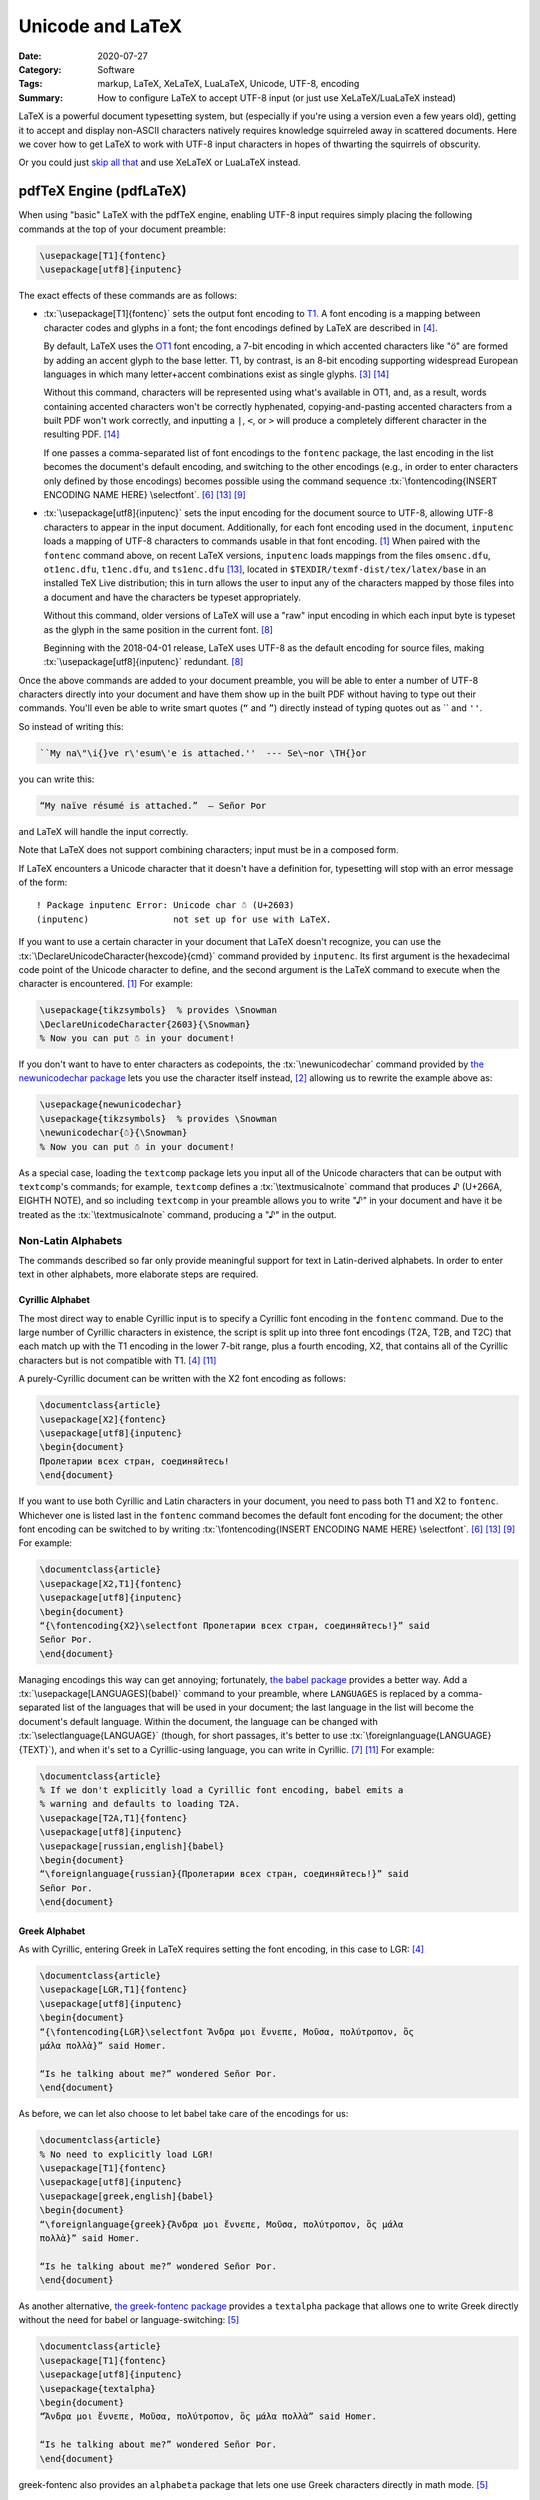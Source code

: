 =================
Unicode and LaTeX
=================

:Date: 2020-07-27
:Category: Software
:Tags: markup, LaTeX, XeLaTeX, LuaLaTeX, Unicode, UTF-8, encoding
:Summary:
    How to configure LaTeX to accept UTF-8 input (or just use XeLaTeX/LuaLaTeX
    instead)

.. role:: tx(code)
    :language: tex

LaTeX is a powerful document typesetting system, but (especially if you're
using a version even a few years old), getting it to accept and display
non-ASCII characters natively requires knowledge squirreled away in scattered
documents.  Here we cover how to get LaTeX to work with UTF-8 input characters
in hopes of thwarting the squirrels of obscurity.

Or you could just `skip all that <xetex and luatex_>`_ and use XeLaTeX or
LuaLaTeX instead.


pdfTeX Engine (pdfLaTeX)
========================

When using "basic" LaTeX with the pdfTeX engine, enabling UTF-8 input requires
simply placing the following commands at the top of your document preamble:

.. code:: latex

    \usepackage[T1]{fontenc}
    \usepackage[utf8]{inputenc}

The exact effects of these commands are as follows:

- :tx:`\usepackage[T1]{fontenc}` sets the output font encoding to T1_.  A font
  encoding is a mapping between character codes and glyphs in a font; the font
  encodings defined by LaTeX are described in [#encguide]_.

  By default, LaTeX uses the OT1_ font encoding, a 7-bit encoding in which
  accented characters like "ö" are formed by adding an accent glyph to the base
  letter.  T1, by contrast, is an 8-bit encoding supporting widespread European
  languages in which many letter+accent combinations exist as single glyphs.
  [#fontenc-vs-inputenc]_ [#use-fontenc]_

  Without this command, characters will be represented using what's available
  in OT1, and, as a result, words containing accented characters won't be
  correctly hyphenated, copying-and-pasting accented characters from a built
  PDF won't work correctly, and inputting a ``|``, ``<``, or ``>`` will produce
  a completely different character in the resulting PDF. [#use-fontenc]_

  If one passes a comma-separated list of font encodings to the ``fontenc``
  package, the last encoding in the list becomes the document's default
  encoding, and switching to the other encodings (e.g., in order to enter
  characters only defined by those encodings) becomes possible using the
  command sequence :tx:`\fontencoding{INSERT ENCODING NAME HERE} \selectfont`.
  [#source2e]_ [#minimal]_ [#latex2e-unoff]_

  .. _T1: http://www.micropress-inc.com/fonts/encoding/t1.htm
  .. _OT1: http://www.micropress-inc.com/fonts/encoding/ot1.htm

- :tx:`\usepackage[utf8]{inputenc}` sets the input encoding for the document
  source to UTF-8, allowing UTF-8 characters to appear in the input document.
  Additionally, for each font encoding used in the document, ``inputenc`` loads
  a mapping of UTF-8 characters to commands usable in that font encoding.
  [#inputenc]_  When paired with the ``fontenc`` command above, on recent LaTeX
  versions, ``inputenc`` loads mappings from the files ``omsenc.dfu``,
  ``ot1enc.dfu``, ``t1enc.dfu``, and ``ts1enc.dfu`` [#minimal]_, located in
  ``$TEXDIR/texmf-dist/tex/latex/base`` in an installed TeX Live distribution;
  this in turn allows the user to input any of the characters mapped by those
  files into a document and have the characters be typeset appropriately.

  Without this command, older versions of LaTeX will use a "raw" input encoding
  in which each input byte is typeset as the glyph in the same position in the
  current font. [#ltnews28]_
  
  Beginning with the 2018-04-01 release, LaTeX uses UTF-8 as the default
  encoding for source files, making :tx:`\usepackage[utf8]{inputenc}`
  redundant. [#ltnews28]_

Once the above commands are added to your document preamble, you will be able
to enter a number of UTF-8 characters directly into your document and have them
show up in the built PDF without having to type out their commands.  You'll
even be able to write smart quotes (``“`` and ``”``) directly instead of typing
quotes out as \`\` and ``''``.

So instead of writing this:

.. code:: latex

    ``My na\"\i{}ve r\'esum\'e is attached.''  --- Se\~nor \TH{}or

you can write this:

.. code:: latex

    “My naïve résumé is attached.”  — Señor Þor

and LaTeX will handle the input correctly.

Note that LaTeX does not support combining characters; input must be in a
composed form.

If LaTeX encounters a Unicode character that it doesn't have a definition for,
typesetting will stop with an error message of the form::

    ! Package inputenc Error: Unicode char ☃ (U+2603)
    (inputenc)                not set up for use with LaTeX.

If you want to use a certain character in your document that LaTeX doesn't
recognize, you can use the :tx:`\DeclareUnicodeCharacter{hexcode}{cmd}` command
provided by ``inputenc``.  Its first argument is the hexadecimal code point of
the Unicode character to define, and the second argument is the LaTeX command
to execute when the character is encountered. [#inputenc]_  For example:

.. code:: latex

    \usepackage{tikzsymbols}  % provides \Snowman
    \DeclareUnicodeCharacter{2603}{\Snowman}
    % Now you can put ☃ in your document!

If you don't want to have to enter characters as codepoints, the
:tx:`\newunicodechar` command provided by `the newunicodechar package
<https://ctan.org/pkg/newunicodechar>`_ lets you use the character itself
instead, [#newunicodechar-docs]_ allowing us to rewrite the example above as:

.. code:: latex

    \usepackage{newunicodechar}
    \usepackage{tikzsymbols}  % provides \Snowman
    \newunicodechar{☃}{\Snowman}
    % Now you can put ☃ in your document!

As a special case, loading the ``textcomp`` package lets you input all of the
Unicode characters that can be output with ``textcomp``'s commands; for
example, ``textcomp`` defines a :tx:`\textmusicalnote` command that produces ♪
(U+266A, EIGHTH NOTE), and so including ``textcomp`` in your preamble allows
you to write "♪" in your document and have it be treated as the
:tx:`\textmusicalnote` command, producing a "♪" in the output.


Non-Latin Alphabets
-------------------

The commands described so far only provide meaningful support for text in
Latin-derived alphabets.  In order to enter text in other alphabets, more
elaborate steps are required.

Cyrillic Alphabet
^^^^^^^^^^^^^^^^^

The most direct way to enable Cyrillic input is to specify a Cyrillic font
encoding in the ``fontenc`` command.  Due to the large number of Cyrillic
characters in existence, the script is split up into three font encodings (T2A,
T2B, and T2C) that each match up with the T1 encoding in the lower 7-bit range,
plus a fourth encoding, X2, that contains all of the Cyrillic characters but is
not compatible with T1. [#encguide]_ [#cyrguide]_

A purely-Cyrillic document can be written with the X2 font encoding as follows:

.. code:: latex

    \documentclass{article}
    \usepackage[X2]{fontenc}
    \usepackage[utf8]{inputenc}
    \begin{document}
    Пролетарии всех стран, соединяйтесь!
    \end{document}

If you want to use both Cyrillic and Latin characters in your document, you
need to pass both T1 and X2 to ``fontenc``.  Whichever one is listed last in
the ``fontenc`` command becomes the default font encoding for the document; the
other font encoding can be switched to by writing :tx:`\fontencoding{INSERT
ENCODING NAME HERE} \selectfont`. [#source2e]_ [#minimal]_ [#latex2e-unoff]_
For example:

.. code:: latex

    \documentclass{article}
    \usepackage[X2,T1]{fontenc}
    \usepackage[utf8]{inputenc}
    \begin{document}
    “{\fontencoding{X2}\selectfont Пролетарии всех стран, соединяйтесь!}” said
    Señor Þor.
    \end{document}

Managing encodings this way can get annoying; fortunately, `the babel package
<https://ctan.org/pkg/babel>`_ provides a better way.  Add a
:tx:`\usepackage[LANGUAGES]{babel}` command to your preamble, where
``LANGUAGES`` is replaced by a comma-separated list of the languages that will
be used in your document; the last language in the list will become the
document's default language.  Within the document, the language can be changed
with :tx:`\selectlanguage{LANGUAGE}` (though, for short passages, it's better
to use :tx:`\foreignlanguage{LANGUAGE}{TEXT}`), and when it's set to a
Cyrillic-using language, you can write in Cyrillic. [#babel]_ [#cyrguide]_  For
example:

.. code:: latex

    \documentclass{article}
    % If we don't explicitly load a Cyrillic font encoding, babel emits a
    % warning and defaults to loading T2A.
    \usepackage[T2A,T1]{fontenc}
    \usepackage[utf8]{inputenc}
    \usepackage[russian,english]{babel}
    \begin{document}
    “\foreignlanguage{russian}{Пролетарии всех стран, соединяйтесь!}” said
    Señor Þor.
    \end{document}


Greek Alphabet
^^^^^^^^^^^^^^

As with Cyrillic, entering Greek in LaTeX requires setting the font encoding,
in this case to LGR: [#encguide]_

.. TODO: Does this require greek-inputenc and/or greek-fontenc to be installed?

.. code:: latex

    \documentclass{article}
    \usepackage[LGR,T1]{fontenc}
    \usepackage[utf8]{inputenc}
    \begin{document}
    “{\fontencoding{LGR}\selectfont Ἄνδρα μοι ἔννεπε, Μοῦσα, πολύτροπον, ὃς
    μάλα πολλὰ}” said Homer.

    “Is he talking about me?” wondered Señor Þor.
    \end{document}

As before, we can let also choose to let babel take care of the encodings for
us:

.. code:: latex

    \documentclass{article}
    % No need to explicitly load LGR!
    \usepackage[T1]{fontenc}
    \usepackage[utf8]{inputenc}
    \usepackage[greek,english]{babel}
    \begin{document}
    “\foreignlanguage{greek}{Ἄνδρα μοι ἔννεπε, Μοῦσα, πολύτροπον, ὃς μάλα
    πολλὰ}” said Homer.

    “Is he talking about me?” wondered Señor Þor.
    \end{document}

As another alternative, `the greek-fontenc package
<https://ctan.org/pkg/greek-fontenc>`_ provides a ``textalpha`` package that
allows one to write Greek directly without the need for babel or
language-switching: [#greek-utf8]_

.. code:: latex

    \documentclass{article}
    \usepackage[T1]{fontenc}
    \usepackage[utf8]{inputenc}
    \usepackage{textalpha}
    \begin{document}
    “Ἄνδρα μοι ἔννεπε, Μοῦσα, πολύτροπον, ὃς μάλα πολλὰ” said Homer.

    “Is he talking about me?” wondered Señor Þor.
    \end{document}

greek-fontenc also provides an ``alphabeta`` package that lets one use Greek
characters directly in math mode. [#greek-utf8]_


Other Alphabets
^^^^^^^^^^^^^^^

LaTeX's built-in font encodings only cover Latin, Cyrillic, and Greek.
Enabling input in other alphabets is a separate topic for each alphabet with no
easy one-size-fits-all answer.


.. _xetex and luatex:

XeTeX Engine (XeLaTeX) and LuaTeX Engine (LuaLaTeX)
===================================================

Besides pdfTeX, LaTeX can also run on two major alternative engines:

- `The XeTeX engine <http://xetex.sourceforge.net>`_, on which LaTeX runs as
  XeLaTeX

- `The LuaTeX engine <http://www.luatex.org>`_, on which LaTeX runs as
  LuaLaTeX.  This is a TeX engine with an embedded interpreter for `the Lua
  programming language <http://www.lua.org>`_ that allows developers to extend
  the engine by coding in Lua. [#faq-xelua]_ [#wiki-luatex]_

Both engines fully support Unicode input and support modern font technologies,
including being able to use fonts from the operating system.  [#xetex]_
[#faq-xelua]_  When it comes to Unicode support, the major differences between
pdfLaTeX and XeLaTeX/LuaLaTeX are:

- XeLaTeX and LuaLaTeX documents must always be written in UTF-8, while
  pdfLaTeX accepts document in various input encodings. [#lshort]_ [#minimal]_

- The ``fontenc`` and ``inputenc`` commands used in pdfLaTeX should be omitted
  when working with XeLaTeX/LuaLaTeX; the Unicode engines ignore (and give a
  warning about) ``inputenc``, while setting ``fontenc`` can actually cause
  some characters (like smart quotes) to not be recognized.  Instead, you can
  just start entering Unicode characters directly into your document without
  having to include any packages.

- The set of available Unicode characters in XeLaTeX/LuaLaTeX is determined by
  what characters are defined in the current font. [#minimal]_  The default
  font in both XeLaTeX and LuaLaTeX is `Latin Modern
  <http://www.gust.org.pl/projects/e-foundry/latin-modern>`_, a derivative of
  TeX's Computer Modern default font that adds many more characters.

- If XeLaTeX encounters a Unicode character that does not exist in the current
  font, the resulting PDF will show the font's placeholder character if it has
  one; if the font has no placeholder character, nothing will be shown.  Either
  way, the ``.log`` file will contain a line of the form::

      Missing character: There is no ☃ in font [lmroman10-regular]:mapping=tex-text;!

- If LuaLaTeX encounters a Unicode character that does not exist in the current
  font, the character will be omitted in the resulting PDF.  No warning will be
  emitted or logged.

- :tx:`\DeclareUnicodeCharacter` is not a valid command in XeLaTeX or LuaLaTeX;
  one must instead write something like:

  .. code:: latex

      \usepackage{tikzsymbols}  % provides \Snowman
      \catcode`☃=\active
      \protected\def ☃{\Snowman}

  :tx:`\newunicodechar` can still be used in place of this method, though.
  [#newunicodechar-docs]_

- Being able to write in another alphabet is largely a matter of switching to a
  font that supports that alphabet.  See `the fontspec package
  <https://ctan.org/pkg/fontspec>`_ for how to change fonts in XeLaTeX and
  LuaLaTeX.

- While neither XeLaTeX nor LuaLaTeX natively supports combining characters,
  the Lua scripting capabilities in the latter can be used to give combining
  characters in your source code the desired effect; see
  <https://tex.stackexchange.com/a/149197> for an example.


References
==========

.. [#inputenc]
   Alan Jeffrey and Frank Mittelbach,
   :t:`inputenc.sty`.
   Version 1.3c.
   Last modified 2018 August 11,
   <http://mirrors.ctan.org/macros/latex/base/inputenc.pdf>
   (accessed 2020 July 27).

.. [#newunicodechar-docs]
   Enrico Gregorio,
   :t:`The newunicodechar package`.
   Last modified 2018 April 8,
   <http://mirrors.ctan.org/macros/latex/contrib/newunicodechar/newunicodechar.pdf>
   (accessed 2020 July 27).

.. [#fontenc-vs-inputenc]
   "fontenc vs inputenc",
   :t:`TeX - LaTeX Stack Exchange`.
   Last modified 2018 April 3,
   <https://tex.stackexchange.com/q/44694>
   (accessed 2020 July 27).

.. [#encguide]
   Frank Mittelbach, Robin Fairbairns, Werner Lemberg, and LaTeX3 Project Team,
   :t:`LaTeX font encodings`.
   Last modified 2016 February 18,
   <https://www.latex-project.org/help/documentation/encguide.pdf>
   (accessed 2020 July 27).

.. [#greek-utf8]
   Günter Milde,
   :t:`Greek Unicode with 8-bit TeX and inputenc`.
   Last modified 2019 July 11,
   <http://mirrors.ctan.org/language/greek/greek-inputenc/greek-utf8.pdf>
   (accessed 2020 July 27).

.. [#source2e] 
   Johannes Braams, David Carlisle, Alan Jeffrey, Leslie Lamport, Frank
   Mittelbach, Chris Rowley, and Rainer Schöpf,
   :t:`The LaTeX2e Sources`.
   Last modified 2020 February 2,
   <http://mirrors.ibiblio.org/CTAN/macros/latex/base/source2e.pdf>
   (accessed 2020 July 27).

.. [#babel]
   Johannes L. Braams and Javier Bezos,
   :t:`Babel: Localization and internationalization`.
   Version 3.47.
   Last modified 2020 July 13,
   <http://mirrors.ctan.org/macros/latex/required/babel/base/babel.pdf>
   (accessed 2020 July 27).

.. [#ltnews28]
   :t:`LaTeX News`, issue 28, 2018 April.
   <https://www.latex-project.org/news/latex2e-news/ltnews28.pdf>
   (accessed 2020 July 27).

.. [#latex2e-unoff] 
   :t:`LaTeX2e unofficial reference manual`.
   Last modified 2018 October,
   <http://tug.org/texinfohtml/latex2e.html>
   (accessed 2020 July 27).

.. [#lshort]
   Tobias Oetiker, Hubert Partl, Irene Hyna, and Elisabeth Schlegl,
   :t:`The Not So Short Introduction to LaTeX2ε`.
   Version 6.2.
   Last modified 2018 February 28,
   <http://tug.ctan.org/info/lshort/english/lshort.pdf>
   (accessed 2020 July 27).

.. [#cyrguide]
   Vladimir Volovich, Werner Lemberg, and LaTeX3 Project Team,
   :t:`Cyrillic languages support in LaTeX`.
   Last modified 1999 March 12,
   <https://www.latex-project.org/help/documentation/cyrguide.pdf>
   (accessed 2020 July 27).

.. [#faq-xelua]
   "What are XeTeX and LuaTeX?",
   :t:`The TeX Frequently Asked Question List`.
   <https://www.texfaq.org/FAQ-xetex-luatex>
   (accessed 2020 July 27).

.. [#minimal]
   "What Unicode characters does pdfLaTeX support with a minimal preamble?",
   :t:`TeX - LaTeX Stack Exchange`.
   Last modified 2020 July 27,
   <https://tex.stackexchange.com/q/555199>
   (accessed 2020 July 27).

.. [#use-fontenc]
   "Why should I use \\usepackage[T1]{fontenc}?",
   :t:`TeX - LaTeX Stack Exchange`.
   Last modified 2017 April 13,
   <https://tex.stackexchange.com/a/677>
   (accessed 2020 July 27).

.. [#wiki-luatex]
   Wikipedia contributors,
   "LuaTeX,"
   :t:`Wikipedia, The Free Encyclopedia`.
   <https://en.wikipedia.org/w/index.php?title=LuaTeX&oldid=965669811>
   (accessed 2020 July 27).

.. [#xetex]
   :t:`XeTeX - Unicode-based TeX`.
   <http://xetex.sourceforge.net>
   (accessed 2020 July 27).
